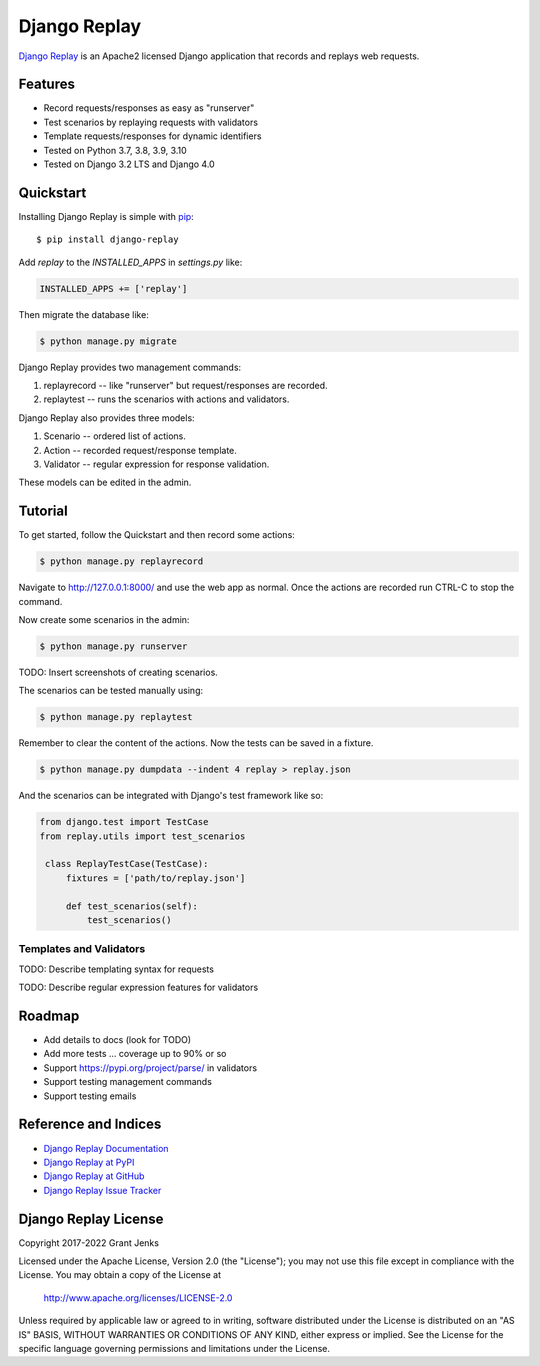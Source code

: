 Django Replay
=============

`Django Replay <http://www.grantjenks.com/docs/django-replay/>`__ is an Apache2
licensed Django application that records and replays web requests.


Features
--------

- Record requests/responses as easy as "runserver"
- Test scenarios by replaying requests with validators
- Template requests/responses for dynamic identifiers
- Tested on Python 3.7, 3.8, 3.9, 3.10
- Tested on Django 3.2 LTS and Django 4.0

.. image:: https://github.com/grantjenks/django-replay/workflows/integration/badge.svg
   :target: https://github.com/grantjenks/django-replay/actions?query=workflow%3Aintegration

.. image:: https://github.com/grantjenks/django-replay/workflows/release/badge.svg
   :target: https://github.com/grantjenks/django-replay/actions?query=workflow%3Arelease


Quickstart
----------

Installing Django Replay is simple with `pip
<http://www.pip-installer.org/>`_::

    $ pip install django-replay

Add `replay` to the `INSTALLED_APPS` in `settings.py` like:

.. code::

   INSTALLED_APPS += ['replay']

Then migrate the database like:

.. code::

   $ python manage.py migrate

Django Replay provides two management commands:

1. replayrecord -- like "runserver" but request/responses are recorded.

2. replaytest -- runs the scenarios with actions and validators.

Django Replay also provides three models:

1. Scenario -- ordered list of actions.

2. Action -- recorded request/response template.

3. Validator -- regular expression for response validation.

These models can be edited in the admin.


Tutorial
--------

To get started, follow the Quickstart and then record some actions:

.. code::

   $ python manage.py replayrecord

Navigate to http://127.0.0.1:8000/ and use the web app as normal. Once the
actions are recorded run CTRL-C to stop the command.

Now create some scenarios in the admin:

.. code::

   $ python manage.py runserver

TODO: Insert screenshots of creating scenarios.

The scenarios can be tested manually using:

.. code::

   $ python manage.py replaytest

Remember to clear the content of the actions. Now the tests can be saved in a
fixture.

.. code::

   $ python manage.py dumpdata --indent 4 replay > replay.json

And the scenarios can be integrated with Django's test framework like so:

.. code::

   from django.test import TestCase
   from replay.utils import test_scenarios

    class ReplayTestCase(TestCase):
        fixtures = ['path/to/replay.json']

        def test_scenarios(self):
            test_scenarios()


Templates and Validators
........................

TODO: Describe templating syntax for requests

TODO: Describe regular expression features for validators


Roadmap
-------

- Add details to docs (look for TODO)
- Add more tests ... coverage up to 90% or so
- Support https://pypi.org/project/parse/ in validators
- Support testing management commands
- Support testing emails


Reference and Indices
---------------------

* `Django Replay Documentation`_
* `Django Replay at PyPI`_
* `Django Replay at GitHub`_
* `Django Replay Issue Tracker`_

.. _`Django Replay Documentation`: http://www.grantjenks.com/docs/django-replay/
.. _`Django Replay at PyPI`: https://pypi.python.org/pypi/django-replay/
.. _`Django Replay at GitHub`: https://github.com/grantjenks/django-replay
.. _`Django Replay Issue Tracker`: https://github.com/grantjenks/django-replay/issues


Django Replay License
---------------------

Copyright 2017-2022 Grant Jenks

Licensed under the Apache License, Version 2.0 (the "License"); you may not use
this file except in compliance with the License.  You may obtain a copy of the
License at

    http://www.apache.org/licenses/LICENSE-2.0

Unless required by applicable law or agreed to in writing, software distributed
under the License is distributed on an "AS IS" BASIS, WITHOUT WARRANTIES OR
CONDITIONS OF ANY KIND, either express or implied.  See the License for the
specific language governing permissions and limitations under the License.
